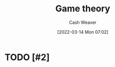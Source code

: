 :PROPERTIES:
:ID:       e157ee7b-f36c-4ff8-bcb3-643163925c20
:END:
#+title: Game theory
#+author: Cash Weaver
#+date: [2022-03-14 Mon 07:02]
#+filetags: :concept:

* TODO [#2]

* Anki :noexport:
:PROPERTIES:
:ANKI_DECK: Default
:END:


